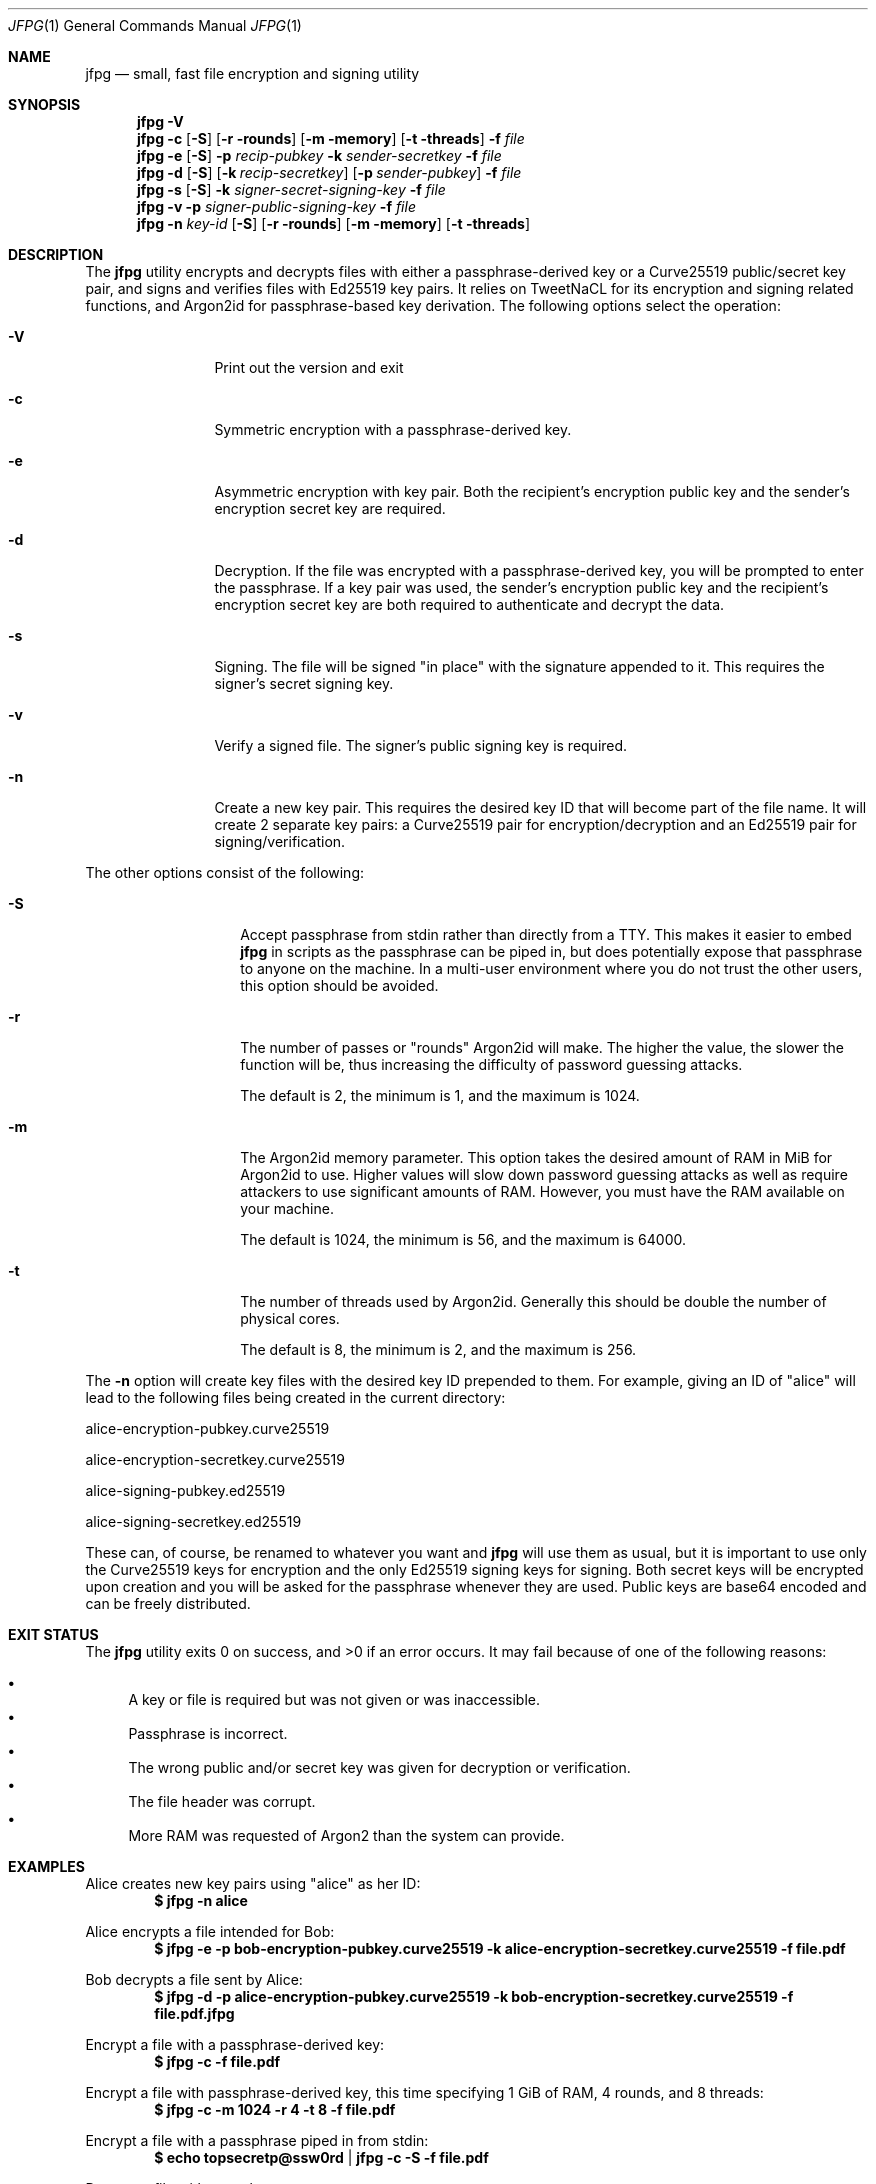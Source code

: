 .\"
.\"Copyright (c) 2016 Joe Fierro <jsf122@scarletmail.rutgers.edu>
.\"
.\"Permission to use, copy, modify, and distribute this software for any
.\"purpose with or without fee is hereby granted, provided that the above
.\"copyright notice and this permission notice appear in all copies.
.\"
.\"THE SOFTWARE IS PROVIDED "AS IS" AND THE AUTHOR DISCLAIMS ALL WARRANTIES
.\"WITH REGARD TO THIS SOFTWARE INCLUDING ALL IMPLIED WARRANTIES OF
.\"MERCHANTABILITY AND FITNESS. IN NO EVENT SHALL THE AUTHOR BE LIABLE FOR
.\"ANY SPECIAL, DIRECT, INDIRECT, OR CONSEQUENTIAL DAMAGES OR ANY DAMAGES
.\"WHATSOEVER RESULTING FROM LOSS OF USE, DATA OR PROFITS, WHETHER IN AN
.\"ACTION OF CONTRACT, NEGLIGENCE OR OTHER TORTIOUS ACTION, ARISING OUT OF
.\"OR IN CONNECTION WITH THE USE OR PERFORMANCE OF THIS SOFTWARE.
.Dd $Mdocdate: December 22 2016 $
.Dt JFPG 1
.Os
.Sh NAME
.Nm jfpg
.Nd small, fast file encryption and signing utility
.Sh SYNOPSIS
.Nm jfpg
.Fl V
.Nm jfpg
.Fl c
.Op Fl S
.Op Fl r rounds
.Op Fl m memory
.Op Fl t threads
.Fl f Ar file
.Nm jfpg
.Fl e
.Op Fl S
.Fl p Ar recip-pubkey
.Fl k Ar sender-secretkey
.Fl f Ar file
.Nm jfpg
.Fl d
.Op Fl S
.Op Fl k Ar recip-secretkey
.Op Fl p Ar sender-pubkey
.Fl f Ar file
.Nm jfpg
.Fl s 
.Op Fl S
.Fl k Ar signer-secret-signing-key
.Fl f Ar file
.Nm jfpg
.Fl v
.Fl p Ar signer-public-signing-key
.Fl f Ar file
.Nm jfpg
.Fl n
.Ar key-id
.Op Fl S
.Op Fl r rounds
.Op Fl m memory
.Op Fl t threads
.Sh DESCRIPTION
The
.Nm
utility encrypts and decrypts files with either a passphrase-derived
key or a Curve25519 public/secret key pair, and signs and verifies files
with Ed25519 key pairs. It relies on TweetNaCL for its encryption and signing
related functions, and Argon2id for passphrase-based key derivation.
The following options select the operation:
.Bl -tag -width Dsssigfile
.It Fl V
Print out the version and exit
.It Fl c 
Symmetric encryption with a passphrase-derived key.
.It Fl e 
Asymmetric encryption with key pair.
Both the recipient's encryption public key and the sender's encryption secret key are required.
.It Fl d 
Decryption. If the file was encrypted with a passphrase-derived key, you will be 
prompted to enter the passphrase. If a key pair was used, the sender's encryption public key 
and the recipient's encryption secret key are both required to authenticate and decrypt the data.
.It Fl s
Signing. The file will be signed "in place" with the signature appended to it. This 
requires the signer's secret signing key.
.It Fl v
Verify a signed file. The signer's public signing key is required.
.It Fl n
Create a new key pair. This requires the desired key ID that will become part of the file name.
It will create 2 separate key pairs: a Curve25519 pair for encryption/decryption and an
Ed25519 pair for signing/verification. 
.El
.Pp
The other options consist of the following:
.Bl -tag -width Dsssignature
.It Fl S
Accept passphrase from stdin rather than directly from a TTY. This
makes it easier to embed
.Nm
in scripts as the passphrase can be piped in, but does potentially
expose that passphrase to anyone on the machine. In a multi-user environment where
you do not trust the other users, this option should be avoided.
.It Fl r
The number of passes or "rounds" Argon2id will make. The higher the value, the slower the function will be,
thus increasing the difficulty of password guessing attacks.
.Pp
The default is 2, the minimum is 1, and the maximum is 1024.
.It Fl m
The Argon2id memory parameter. This option takes the desired amount of RAM in MiB for Argon2id to use.
Higher values will slow down password guessing attacks as well as require attackers to use significant
amounts of RAM. However, you must have the RAM available on your machine.
.Pp
The default is 1024, the minimum is 56, and the maximum is 64000.
.It Fl t
The number of threads used by Argon2id. Generally this should be double the number of physical cores.
.Pp
The default is 8, the minimum is 2, and the maximum is 256.
.El
.Pp
The 
.Fl n
option will create key files with the desired key ID prepended to them. For
example, giving an ID of "alice" will lead to the following files being created in
the current directory:

alice-encryption-pubkey.curve25519

alice-encryption-secretkey.curve25519

alice-signing-pubkey.ed25519

alice-signing-secretkey.ed25519

These can, of course, be renamed to whatever you want and 
.Nm
will use them as usual, but it is important to use only the Curve25519 keys for encryption
and the only Ed25519 signing keys for signing. Both secret keys will be encrypted upon creation
and you will be asked for the passphrase whenever they are used.
Public keys are base64 encoded and can be freely distributed.
.El
.Pp
.Sh EXIT STATUS
.Ex -std jfpg
It may fail because of one of the following reasons:
.Pp
.Bl -bullet -compact
.It
A key or file is required but was not given or was inaccessible. 
.It
Passphrase is incorrect.
.It
The wrong public and/or secret key was given for decryption or verification. 
.It
The file header was corrupt.
.It
More RAM was requested of Argon2 than the system can provide.
.El
.Sh EXAMPLES
Alice creates new key pairs using "alice" as her ID:
.Dl $ jfpg -n alice
.Pp
Alice encrypts a file intended for Bob:
.Dl $ jfpg -e -p bob-encryption-pubkey.curve25519 -k alice-encryption-secretkey.curve25519 -f file.pdf
.Pp
Bob decrypts a file sent by Alice:
.Dl $ jfpg -d -p alice-encryption-pubkey.curve25519 -k bob-encryption-secretkey.curve25519 -f file.pdf.jfpg
.Pp
Encrypt a file with a passphrase-derived key:
.Dl $ jfpg -c -f file.pdf
.Pp
Encrypt a file with passphrase-derived key, this time specifying 1 GiB of RAM, 4 rounds, and 8 threads:
.Dl $ jfpg -c -m 1024 -r 4 -t 8 -f file.pdf
.Pp
Encrypt a file with a passphrase piped in from stdin:
.Dl $ echo topsecretp@ssw0rd | jfpg -c -S -f file.pdf
.Pp
Decrypt a file with passphrase:
.Dl $ jfpg -d -f file.pdf.jfpg
.Pp
Alice signs a file:
.Dl $ jfpg -s -k alice-signing-secretkey.ed25519 -f file.pdf
.Pp
Verify a file signed by Alice:
.Dl $ jfpg -v -p alice-signing-pubkey.ed25519 -f file.pdf.signed
.Pp
